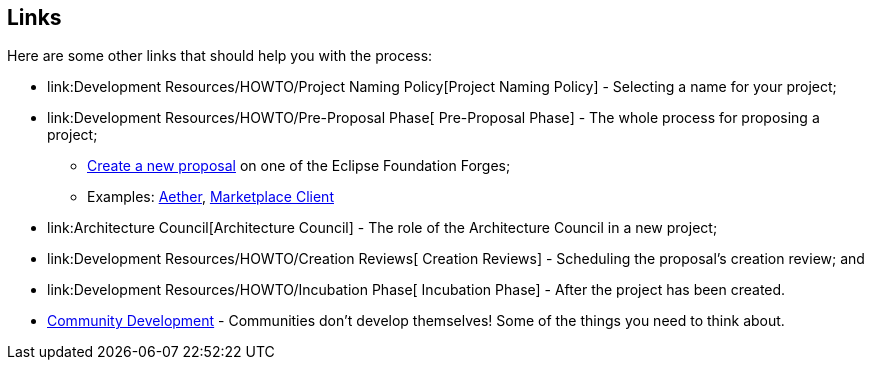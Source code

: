 [[links]]
Links
-----

Here are some other links that should help you with the process:

* link:Development Resources/HOWTO/Project Naming Policy[Project Naming Policy] - Selecting a name for your project;
* link:Development Resources/HOWTO/Pre-Proposal Phase[ Pre-Proposal
Phase] - The whole process for proposing a project;
** link:#Proposal_Creation_Links[Create a new proposal] on one of the
Eclipse Foundation Forges;
** Examples: http://eclipse.org/proposals/technology.aether/[Aether],
http://eclipse.org/proposals/mpc/[Marketplace Client]
* link:Architecture Council[Architecture Council] - The role of the
Architecture Council in a new project;
* link:Development Resources/HOWTO/Creation Reviews[ Creation Reviews] -
Scheduling the proposal's creation review; and
* link:Development Resources/HOWTO/Incubation Phase[ Incubation Phase] -
After the project has been created.
* link:Community_Development_for_Eclipse_Projects[ Community
Development] - Communities don't develop themselves! Some of the things
you need to think about.
